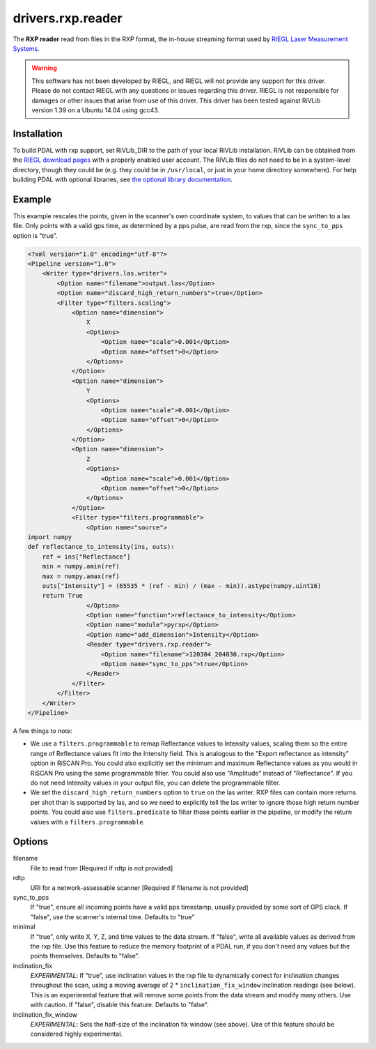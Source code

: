.. _drivers.rxp.reader:

drivers.rxp.reader
==================

The **RXP reader** read from files in the RXP format, the in-house streaming format used by `RIEGL Laser Measurement Systems`_.

.. warning::
   This software has not been developed by RIEGL, and RIEGL will not provide any support for this driver.
   Please do not contact RIEGL with any questions or issues regarding this driver.
   RIEGL is not responsible for damages or other issues that arise from use of this driver.
   This driver has been tested against RiVLib version 1.39 on a Ubuntu 14.04 using gcc43.


Installation
------------

To build PDAL with rxp support, set RiVLib_DIR to the path of your local RiVLib installation.
RiVLib can be obtained from the `RIEGL download pages`_ with a properly enabled user account.
The RiVLib files do not need to be in a system-level directory, though they could be (e.g. they could be in ``/usr/local``, or just in your home directory somewhere).
For help building PDAL with optional libraries, see `the optional library documentation`_.


Example
-------

This example rescales the points, given in the scanner's own coordinate system, to values that can be written to a las file.
Only points with a valid gps time, as determined by a pps pulse, are read from the rxp, since the ``sync_to_pps`` option is "true".

.. code-block:: xml

    <?xml version="1.0" encoding="utf-8"?>
    <Pipeline version="1.0">
        <Writer type="drivers.las.writer">
            <Option name="filename">output.las</Option>
            <Option name="discard_high_return_numbers">true</Option>
            <Filter type="filters.scaling">
                <Option name="dimension">
                    X
                    <Options>
                        <Option name="scale">0.001</Option>
                        <Option name="offset">0</Option>
                    </Options>
                </Option>
                <Option name="dimension">
                    Y
                    <Options>
                        <Option name="scale">0.001</Option>
                        <Option name="offset">0</Option>
                    </Options>
                </Option>
                <Option name="dimension">
                    Z
                    <Options>
                        <Option name="scale">0.001</Option>
                        <Option name="offset">0</Option>
                    </Options>
                </Option>
                <Filter type="filters.programmable">
                    <Option name="source">
    import numpy
    def reflectance_to_intensity(ins, outs):
        ref = ins["Reflectance"]
        min = numpy.amin(ref)
        max = numpy.amax(ref)
        outs["Intensity"] = (65535 * (ref - min) / (max - min)).astype(numpy.uint16)
        return True
                    </Option>
                    <Option name="function">reflectance_to_intensity</Option>
                    <Option name="module">pyrxp</Option>
                    <Option name="add_dimension">Intensity</Option>
                    <Reader type="drivers.rxp.reader">
                        <Option name="filename">120304_204030.rxp</Option>
                        <Option name="sync_to_pps">true</Option>
                    </Reader>
                </Filter>
            </Filter>
        </Writer>
    </Pipeline>

A few things to note:

- We use a ``filters.programmable`` to remap Reflectance values to Intensity values, scaling them so the entire range of Reflectance values fit into the Intensity field.
  This is analogous to the "Export reflectance as intensity" option in RiSCAN Pro.
  You could also explicitly set the minimum and maximum Reflectance values as you would in RiSCAN Pro using the same programmable filter.
  You could also use "Amplitude" instead of "Reflectance".
  If you do not need Intensity values in your output file, you can delete the programmable filter.
- We set the ``discard_high_return_numbers`` option to ``true`` on the las writer.
  RXP files can contain more returns per shot than is supported by las, and so we need to explicitly tell the las writer to ignore those high return number points.
  You could also use ``filters.predicate`` to filter those points earlier in the pipeline, or modify the return values with a ``filters.programmable``.


Options
-------

filename
  File to read from [Required if rdtp is not provided]

rdtp
  URI for a network-assessable scanner [Required if filename is not provided]

sync_to_pps
  If "true", ensure all incoming points have a valid pps timestamp, usually provided by some sort of GPS clock.
  If "false", use the scanner's internal time.
  Defaults to "true"

minimal
  If "true", only write X, Y, Z, and time values to the data stream.
  If "false", write all available values as derived from the rxp file.
  Use this feature to reduce the memory footprint of a PDAL run, if you don't need any values but the points themselves.
  Defaults to "false".

inclination_fix
  *EXPERIMENTAL*: If "true", use inclination values in the rxp file to dynamically correct for inclination changes throughout the scan, using a moving average of 2 * ``inclination_fix_window`` inclination readings (see below).
  This is an experimental feature that will remove some points from the data stream and modify many others.
  Use with caution.
  If "false", disable this feature.
  Defaults to "false".

inclination_fix_window
  *EXPERIMENTAL*: Sets the half-size of the inclination fix window (see above).
  Use of this feature should be considered highly experimental.


.. _RIEGL Laser Measurement Systems: http://www.riegl.com
.. _RIEGL download pages: http://www.riegl.com/members-area/software-downloads/libraries/
.. _the optional library documentation: http://www.pdal.io/compilation/unix.html#configure-your-optional-libraries
